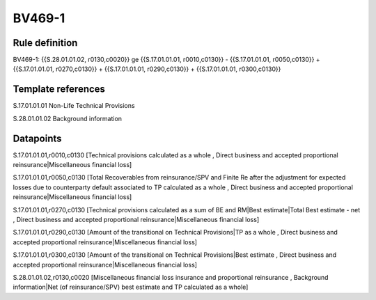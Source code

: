 =======
BV469-1
=======

Rule definition
---------------

BV469-1: {{S.28.01.01.02, r0130,c0020}} ge {{S.17.01.01.01, r0010,c0130}} - {{S.17.01.01.01, r0050,c0130}} + {{S.17.01.01.01, r0270,c0130}} + {{S.17.01.01.01, r0290,c0130}} + {{S.17.01.01.01, r0300,c0130}}


Template references
-------------------

S.17.01.01.01 Non-Life Technical Provisions

S.28.01.01.02 Background information


Datapoints
----------

S.17.01.01.01,r0010,c0130 [Technical provisions calculated as a whole , Direct business and accepted proportional reinsurance|Miscellaneous financial loss]

S.17.01.01.01,r0050,c0130 [Total Recoverables from reinsurance/SPV and Finite Re after the adjustment for expected losses due to counterparty default associated to TP calculated as a whole , Direct business and accepted proportional reinsurance|Miscellaneous financial loss]

S.17.01.01.01,r0270,c0130 [Technical provisions calculated as a sum of BE and RM|Best estimate|Total Best estimate - net , Direct business and accepted proportional reinsurance|Miscellaneous financial loss]

S.17.01.01.01,r0290,c0130 [Amount of the transitional on Technical Provisions|TP as a whole , Direct business and accepted proportional reinsurance|Miscellaneous financial loss]

S.17.01.01.01,r0300,c0130 [Amount of the transitional on Technical Provisions|Best estimate , Direct business and accepted proportional reinsurance|Miscellaneous financial loss]

S.28.01.01.02,r0130,c0020 [Miscellaneous financial loss insurance and proportional reinsurance , Background information|Net (of reinsurance/SPV) best estimate and TP calculated as a whole]



